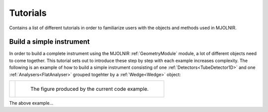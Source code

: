 Tutorials
=========

Contains a list of different tutorials in order to familiarize users with the objects and methods used in MJOLNIR.


Build a simple instrument
^^^^^^^^^^^^^^^^^^^^^^^^^
In order to build a complete instrument using the MJOLNIR :ref:`GeometryModule` module, a lot of different objects need to come together. This tutorial sets out to introduce these step by step with each example increases complexity. The following is an example of how to build a simple instrument consisting of one :ref:`Detectors<TubeDetector1D>` and one :ref:`Analysers<FlatAnalyser>` grouped togehter by a :ref:`Wedge<Wedge>` object:


+---------------------------------------------------------------+--------------------------------------------------------+
| .. literalinclude:: ../Tutorials/Build_a_simple_instrument.py | .. _Build_a_simple_instrument_fig:                     |
|     :lines: 4-27,29-                                          |                                                        |
|     :language: python                                         | .. figure:: ../Tutorials/Build_a_simple_instrument.png |
|     :linenos:                                                 |   :width: 75%                                          |
|                                                               |                                                        |
|                                                               |   The figure produced by the current code example.     |
+---------------------------------------------------------------+--------------------------------------------------------+

The above example...
